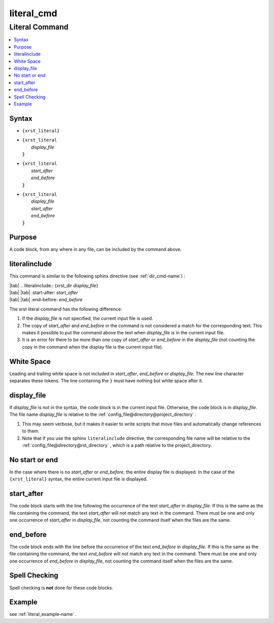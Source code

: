 .. _literal_cmd-name:

!!!!!!!!!!!
literal_cmd
!!!!!!!!!!!

.. meta::
   :keywords: literal_cmd, literal

.. index:: literal_cmd, literal

.. _literal_cmd-title:

Literal Command
###############

.. contents::
   :local:

.. _literal_cmd@Syntax:

Syntax
******

-  ``{xrst_literal}``

-  | ``{xrst_literal``
   |     *display_file*
   | :code:`}`

-  | ``{xrst_literal``
   |     *start_after*
   |     *end_before*
   | :code:`}`

-  | ``{xrst_literal``
   |     *display_file*
   |     *start_after*
   |     *end_before*
   | :code:`}`

.. _literal_cmd@Purpose:

Purpose
*******
A code block, from any where in any file,
can be included by the command above.

.. meta::
   :keywords: literalinclude

.. index:: literalinclude

.. _literal_cmd@literalinclude:

literalinclude
**************
This command is similar to the following sphinx directive
(see :ref:`dir_cmd-name`) :

| |tab| .. literalinclude:: {xrst_dir *display_file*}
| |tab| |tab| :start-after: *start_after*
| |tab| |tab| :end-before: *end_before*

The xrst literal command has the following difference:

#. If the *display_file* is not specified, the current input file is used.
#. The copy of *start_after* and *end_before* in the command is not considered
   a match for the corresponding text. This makes it possible to put the
   command above the text when *display_file* is in the current input file.
#. It is an error for there to be more than one copy of *start_after*
   or *end_before* in the *display_file* (not counting the copy in the
   command when the display file is the current input file).

.. meta::
   :keywords: white, space

.. index:: white, space

.. _literal_cmd@White Space:

White Space
***********
Leading and trailing white space is not included in
*start_after*, *end_before* or *display_file*.
The new line character separates these tokens.
The line containing the ``}`` must have nothing but white space after it.

.. meta::
   :keywords: display_file

.. index:: display_file

.. _literal_cmd@display_file:

display_file
************
If *display_file* is not in the syntax,
the code block is in the current input file.
Otherwise, the code block is in *display_file*.
The file name *display_file* is relative to the
:ref:`config_file@directory@project_directory` .

1. This may seem verbose, but it makes it easier to write scripts
   that move files and automatically change references to them.
2. Note that if you use the sphinx ``literalinclude`` directive,
   the corresponding file name will be relative to the
   :ref:`config_file@directory@rst_directory` , which is a path relative
   to the project_directory.

.. meta::
   :keywords: no, start, or, end

.. index:: no, start, or, end

.. _literal_cmd@No start or end:

No start or end
***************
In the case where there is no *start_after* or *end_before*,
the entire display file is displayed.
In the case of the ``{xrst_literal}`` syntax,
the entire current input file is displayed.

.. meta::
   :keywords: start_after

.. index:: start_after

.. _literal_cmd@start_after:

start_after
***********
The code block starts with the line following the occurrence
of the text *start_after* in *display_file*.
If this is the same as the file containing the command,
the text *start_after* will not match any text in the command.
There must be one and only one occurrence of *start_after* in *display_file*,
not counting the command itself when the files are the same.

.. meta::
   :keywords: end_before

.. index:: end_before

.. _literal_cmd@end_before:

end_before
**********
The code block ends with the line before the occurrence
of the text *end_before* in *display_file*.
If this is the same as the file containing the command,
the text *end_before* will not match any text in the command.
There must be one and only one occurrence of *end_before* in *display_file*,
not counting the command itself when the files are the same.

.. meta::
   :keywords: spell, checking

.. index:: spell, checking

.. _literal_cmd@Spell Checking:

Spell Checking
**************
Spell checking is **not** done for these code blocks.

.. _literal_cmd@Example:

Example
*******
see :ref:`literal_example-name` .
